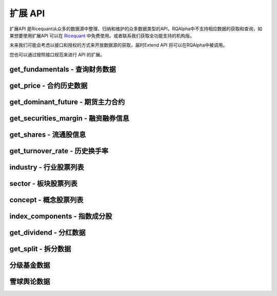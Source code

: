 .. _api-extend-api:

==================
扩展 API
==================

扩展API 是Ricequant从众多的数据源中整理、归纳和维护的众多数据类型的API，RQAlpha中不支持相应数据的获取和查询，如果想要使用扩展API 可以在 `Ricequant <https://www.ricequant.com>`_ 中免费使用。或者联系我们获取全功能支持的机构版。

未来我们可能会考虑以接口和授权的方式来开放数据源的获取，届时Extend API 将可以在RQAlpha中被调用。

您也可以通过按照接口规范来进行 API 的扩展。

get_fundamentals - 查询财务数据
------------------------------------------------------

.. py:function:: get_fundamentals(query, entry_date=None, interval='1d', report_quarter=False)

    获取历史财务数据表格。目前支持中国市场超过400个指标，具体请参考 `财务数据文档 <https://www.ricequant.com/data/fundamentals>`_ 。目前仅支持中国市场。需要注意，一次查询过多股票的财务数据会导致系统运行缓慢。

    :param SQLAlchemyQueryObject query: SQLAlchmey的Query对象。其中可在'query'内填写需要查询的指标，'filter'内填写数据过滤条件。具体可参考 `sqlalchemy's query documentation <http://docs.sqlalchemy.org/en/rel_1_0/orm/tutorial.html#querying>`_ 学习使用更多的方便的查询语句。从数据科学家的观点来看，sqlalchemy的使用比sql更加简单和强大

    :param entry_date: 查询财务数据的基准日期，应早于策略当前日期。默认为策略当前日期前一天。
    :type entry_date: `str` | `datetime.date` | `datetime.datetime` | `pandas.Timestamp`

    :param str interval: 查询财务数据的间隔，默认为'1d'。例如，填写'5y'，则代表从entry_date开始（包括entry_date）回溯5年，返回数据时间以年为间隔。'd' - 天，'m' - 月， 'q' - 季，'y' - 年

    :param bool report_quarter: 是否显示报告期，默认为False，不显示。'Q1' - 一季报，'Q2' - 半年报，'Q3' - 三季报，'Q4' - 年报

    :return: `pandas.DataPanel` 如果查询结果为空，返回空 `pandas.DataFrame` 如果给定间隔为1d, 1m, 1q, 1y，返回 `pandas.DataFrame`

    :example:

    *   获取财务数据中的pe_ration和revenue指标:

    ..  code-block:: python3
        :linenos:

        # 并且通过filter过滤掉得到符合一定范围的pe_ration的结果
        # 最后只拿到按照降序排序之后的前10个
        fundamental_df = get_fundamentals(
             query(
                        fundamentals.income_statement.revenue, fundamentals.eod_derivative_indicator.pe_ratio
                    ).filter(
                        fundamentals.eod_derivative_indicator.pe_ratio > 25
                    ).filter(
                        fundamentals.eod_derivative_indicator.pe_ratio < 30
                    ).order_by(
                        fundamentals.income_statement.revenue.desc()
                    ).limit(
                        10
                    )
            )
        context.stocks = fundamental_df.columns.values
        update_universe(context.stocks)

    *   获取某些指定股票的财务数据:

    ..  code-block:: python3
        :linenos:

        def init(context):
            context.stocks = industry('A01')
            logger.info("industry stocks: " + str(context.stocks))

            #每个表都有一个stockcode在用来方便通过股票代码来过滤掉查询的数据，比如次数是只查询'A01'板块的revenue 和 pe_ratio
            context.fundamental_df = get_fundamentals(
                query(
                    fundamentals.income_statement.revenue,      fundamentals.eod_derivative_indicator.pe_ratio
                ).filter(
                    fundamentals.eod_derivative_indicator.pe_ratio > 5
                ).filter(
                    fundamentals.eod_derivative_indicator.pe_ratio < 300
                ).filter(
                    fundamentals.income_statement.stockcode.in_(context.stocks)
                    )
            )
            logger.info(context.fundamental_df)
            update_universe(context.fundamental_df.columns.values)

get_price - 合约历史数据
------------------------------------------------------

.. py:function:: get_price(order_book_id, start_date, end_date=None, frequency='1d', fields=None, adjust_type='pre', skip_suspended=False)

    获取指定合约或合约列表的历史行情（包含起止日期，日线或分钟线），不能在'handle_bar'函数中进行调用。

    注意，这一函数主要是为满足在研究平台编写策略习惯而引入。在编写策略中，使用history_bars进行数据获取会更方便。

    :param order_book_id: 合约代码，合约代码，可传入order_book_id, order_book_id list, symbol, symbol list
    :type order_book_id: `str` | list[`str`]

    :param start_date: 开始日期，用户必须指定
    :type start_date: `str` | `datetime.date` | `datetime.datetime` | `pandas.Timestamp`

    :param end_date: 结束日期，默认为策略当前日期前一天
    :type end_date: `str` | `datetime.date` | `datetime.datetime` | `pandas.Timestamp`

    :param str frequency: 历史数据的频率。 现在支持日/分钟级别的历史数据，默认为'1d'。使用者可自由选取不同频率，例如'5m'代表5分钟线

    :param str adjust_type: 权息修复方案。前复权 - pre，后复权 - post，不复权 - none，回测使用 - internal 需要注意，internal数据与回测所使用数据保持一致，仅就拆分事件对价格以及成交量进行了前复权处理，并未考虑分红派息对于股价的影响。所以在分红前后，价格会出现跳跃

    :param bool skip_suspended: 是否跳过停牌数据。默认为False，不跳过，用停牌前数据进行补齐。True则为跳过停牌期。注意，当设置为True时，函数order_book_id只支持单个合约传入

    :return: `pandas.Panel` | `pandas.DataFrame` | `pandas.Series`

        *   传入一个order_book_id，多个fields，函数会返回一个pandas DataFrame
        *   传入一个order_book_id，一个field，函数会返回pandas Series
        *   传入多个order_book_id，一个field，函数会返回一个pandas DataFrame
        *   传入多个order_book_id，函数会返回一个pandas Panel


        =========================   =========================   ==============================================================================
        参数                         类型                        说明
        =========================   =========================   ==============================================================================
        open                        float                       开盘价
        close                       float                       收盘价
        high                        float                       最高价
        low                         float                       最低价
        limit_up                    float                       涨停价
        limit_down                  float                       跌停价
        total_turnover              float                       总成交额
        volume                      float                       总成交量
        acc_net_value               float                       累计净值（仅限基金日线数据）
        unit_net_value              float                       单位净值（仅限基金日线数据）
        discount_rate               float                       折价率（仅限基金日线数据）
        settlement                  float                       结算价 （仅限期货日线数据）
        prev_settlement             float                       昨日结算价（仅限期货日线数据）
        open_interest               float                       累计持仓量（期货专用）
        basis_spread                float                       基差点数（股指期货专用，股指期货收盘价-标的指数收盘价）
        trading_date                pandas.TimeStamp             交易日期（仅限期货分钟线数据），对应期货夜盘的情况
        =========================   =========================   ==============================================================================

    :example:

    获取单一股票历史日线行情:

    ..  code-block:: python3
        :linenos:

        get_price('000001.XSHE', start_date='2015-04-01', end_date='2015-04-12')
        #[Out]
        #open    close    high    low    total_turnover    volume    limit_up    limit_down
        #2015-04-01    10.7300    10.8249    10.9470    10.5469    2.608977e+09    236637563.0    11.7542    9.6177
        #2015-04-02    10.9131    10.7164    10.9470    10.5943    2.222671e+09    202440588.0    11.9102    9.7397
        #2015-04-03    10.6486    10.7503    10.8114    10.5876    2.262844e+09    206631550.0    11.7881    9.6448
        #2015-04-07    10.9538    11.4015    11.5032    10.9538    4.898119e+09    426308008.0    11.8288    9.6787
        #2015-04-08    11.4829    12.1543    12.2628    11.2929    5.784459e+09    485517069.0    12.5409    10.2620
        #2015-04-09    12.1747    12.2086    12.9208    12.0255    5.794632e+09    456921108.0    13.3684    10.9403
        #2015-04-10    12.2086    13.4294    13.4294    12.1069    6.339649e+09    480990210.0    13.4294    10.9877
        #...

get_dominant_future - 期货主力合约
------------------------------------------------------

.. py:function:: get_dominant_future(underlying_symbol)

    获取某一期货品种策略当前日期的主力合约代码。 合约首次上市时，以当日收盘同品种持仓量最大者作为从第二个交易日开始的主力合约。当同品种其他合约持仓量在收盘后超过当前主力合约1.1倍时，从第二个交易日开始进行主力合约的切换。日内不会进行主力合约的切换。

    :param str underlying_symbol: 期货合约品种，例如沪深300股指期货为'IF'

    :example:

    获取某一天的主力合约代码（策略当前日期是20160801）:

    ..  code-block:: python3
        :linenos:

        get_dominant_future('IF')
        #[Out]
        #'IF1608'

get_securities_margin - 融资融券信息
------------------------------------------------------

.. py:function:: get_securities_margin(order_book_id, count=1, fields=None)

    获取融资融券信息。包括 `深证融资融券数据 <http://www.szse.cn/main/disclosure/rzrqxx/rzrqjy/>`_ 以及 `上证融资融券数据 <http://www.sse.com.cn/market/othersdata/margin/detail/>`_ 情况。既包括个股数据，也包括市场整体数据。需要注意，融资融券的开始日期为2010年3月31日。

    :param order_book_id: 可输入order_book_id, order_book_id list, symbol, symbol list。另外，输入'XSHG'或'sh'代表整个上证整体情况；'XSHE'或'sz'代表深证整体情况
    :type order_book_id: `str` | list[`str`]

    :param int count: 回溯获取的数据个数。默认为当前能够获取到的最近的数据

    :param str fields: 默认为所有字段。见下方列表

    =========================   ===================================================
    fields                      字段名
    =========================   ===================================================
    margin_balance              融资余额
    buy_on_margin_value         融资买入额
    margin_repayment            融资偿还额
    short_balance               融券余额
    short_balance_quantity      融券余量
    short_sell_value            融券卖出额
    short_sell_quantity         融券卖出量
    short_repayment_quantity    融券偿还量
    total_balance               融资融券余额
    =========================   ===================================================

    :return:

        *   多个order_book_id，单个field的时候返回DataFrame，index为date，column为order_book_id
        *   单个order_book_id，多个fields的时候返回DataFrame，index为date，column为fields
        *   单个order_book_id，单个field返回Series
        *   多个order_book_id，多个fields的时候返回DataPanel Items axis为fields Major_axis axis为时间戳 Minor_axis axis为order_book_id

    :example:

    *   获取沪深两个市场一段时间内的融资余额:

    ..  code-block:: python3
        :linenos:

        logger.info(get_securities_margin('510050.XSHG', count=5))
        #[Out]
        #margin_balance    buy_on_margin_value    short_sell_quantity    margin_repayment    short_balance_quantity    short_repayment_quantity    short_balance    total_balance
        #2016-08-01    7.811396e+09    50012306.0    3597600.0    41652042.0    15020600.0    1645576.0    NaN    NaN
        #2016-08-02    7.826381e+09    34518238.0    2375700.0    19532586.0    14154000.0    3242300.0    NaN    NaN
        #2016-08-03    7.733306e+09    17967333.0    4719700.0    111043009.0    16235600.0    2638100.0    NaN    NaN
        #2016-08-04    7.741497e+09    30259359.0    6488600.0    22068637.0    17499000.0    5225200.0    NaN    NaN
        #2016-08-05    7.726343e+09    25270756.0    2865863.0    40423859.0    14252363.0    6112500.0    NaN    NaN

    *   获取沪深两个市场一段时间内的融资余额:

    ..  code-block:: python3
        :linenos:

        logger.info(get_securities_margin(['XSHE', 'XSHG'], count=5, fields='margin_balance'))
        #[Out]
        #        XSHE        XSHG
        #2016-08-01    3.837627e+11    4.763557e+11
        #2016-08-02    3.828923e+11    4.763931e+11
        #2016-08-03    3.823545e+11    4.769321e+11
        #2016-08-04    3.833260e+11    4.776380e+11
        #2016-08-05    3.812751e+11    4.766928e+11

    *   获取上证个股以及整个上证市场融资融券情况:

    ..  code-block:: python3
        :linenos:

        logger.info(get_securities_margin(['XSHG', '601988.XSHG', '510050.XSHG'], count=5))
        #[Out]
        #<class 'pandas.core.panel.Panel'>
        #Dimensions: 8 (items) x 5 (major_axis) x 3 (minor_axis)
        #Items axis: margin_balance to total_balance
        #Major_axis axis: 2016-08-01 00:00:00 to 2016-08-05 00:00:00
        #Minor_axis axis: XSHG to 510050.XSHG

    *   获取50ETF融资偿还额情况

    ..  code-block:: python3
        :linenos:

        logger.info(get_securities_margin('510050.XSHG', count=5, fields='margin_repayment'))
        #[Out]
        #2016-08-01     41652042.0
        #2016-08-02     19532586.0
        #2016-08-03    111043009.0
        #2016-08-04     22068637.0
        #2016-08-05     40423859.0
        #Name: margin_repayment, dtype: float64

get_shares - 流通股信息
------------------------------------------------------

.. py:function:: get_shares(order_book_id, count=1, fields=None)

    :param str order_book_id: 可输入order_book_id或symbol

    :param int count: 回溯获取的数据个数。默认为当前能够获取到的最近的数据

    :param str fields: 默认为所有字段。见下方列表

    =========================   ===================================================
    fields                      字段名
    =========================   ===================================================
    total                       总股本
    circulation_a               流通A股
    management_circulation      已流通高管持股
    non_circulation_a           非流通A股合计
    total_a                     A股总股本
    =========================   ===================================================

    :return: `pandas.DateFrame` 查询时间段内某个股票的流通情况。 当fields指定为单一字段的情况时返回 `pandas.Series`

    :example:

    获取平安银行总股本数据:

    ..  code-block:: python3
        :linenos:

        logger.info(get_shares('000001.XSHE', count=5, fields='total'))
        #[Out]
        #2016-08-01    1.717041e+10
        #2016-08-02    1.717041e+10
        #2016-08-03    1.717041e+10
        #2016-08-04    1.717041e+10
        #2016-08-05    1.717041e+10
        #Name: total, dtype: float64

get_turnover_rate - 历史换手率
------------------------------------------------------

.. py:function:: get_turnover_rate(order_book_id, count=1, fields=None)

    :param order_book_id: 可输入order_book_id, order_book_id list, symbol, symbol list
    :type order_book_id: `str` | list[`str`]

    :param int count: 回溯获取的数据个数。默认为当前能够获取到的最近的数据

    :param str fields: 默认为所有字段。见下方列表

    =========================   ===================================================
    fields                      字段名
    =========================   ===================================================
    today                       当天换手率
    week                        过去一周平均换手率
    month                       过去一个月平均换手率
    three_month                 过去三个月平均换手率
    six_month                   过去六个月平均换手率
    year                        过去一年平均换手率
    current_year                当年平均换手率
    total                       上市以来平均换手率
    =========================   ===================================================

    :return:

        *   如果只传入一个order_book_id，多个fields，返回 `pandas.DataFrame`
        *   如果传入order_book_id list，并指定单个field，函数会返回一个 `pandas.DataFrame`
        *   如果传入order_book_id list，并指定多个fields，函数会返回一个 `pandas.Panel`

    :example:

    获取平安银行历史换手率情况:

   ..  code-block:: python3
        :linenos:

        logger.info(get_turnover_rate('000001.XSHE', count=5))
        #[Out]
        #           today    week   month  three_month  six_month    year  \
        #2016-08-01  0.5190  0.4478  0.3213       0.2877     0.3442  0.5027
        #2016-08-02  0.3070  0.4134  0.3112       0.2843     0.3427  0.5019
        #2016-08-03  0.2902  0.3460  0.3102       0.2823     0.3432  0.4982
        #2016-08-04  0.9189  0.4938  0.3331       0.2914     0.3482  0.4992
        #2016-08-05  0.4962  0.5031  0.3426       0.2960     0.3504  0.4994

        #          current_year   total
        #2016-08-01        0.3585  1.1341
        #2016-08-02        0.3570  1.1341
        #2016-08-03        0.3565  1.1339
        #2016-08-04        0.3604  1.1339
        #2016-08-05        0.3613  1.1338

industry - 行业股票列表
------------------------------------------------------

.. py:function:: industry(industry_code)

    获得属于某一行业的所有股票列表。

    :param str industry_code: 行业名称或行业代码。例如，农业可填写industry_code.A01 或 'A01'

    :return: list[`order_book_id`] 获得属于某一行业的所有股票

    我们目前使用的行业分类来自于中国国家统计局的 `国民经济行业分类 <http://www.stats.gov.cn/tjsj/tjbz/hyflbz/>`_ ，可以使用这里的任何一个行业代码来调用行业的股票列表：

    =========================   ===================================================
    行业代码                      行业名称
    =========================   ===================================================
    A01                         农业
    A02                         林业
    A03                         畜牧业
    A04                         渔业
    A05                         农、林、牧、渔服务业
    B06                         煤炭开采和洗选业
    B07                         石油和天然气开采业
    B08                         黑色金属矿采选业
    B09                         有色金属矿采选业
    B10                         非金属矿采选业
    B11                         开采辅助活动
    B12                         其他采矿业
    C13                         农副食品加工业
    C14                         食品制造业
    C15                         酒、饮料和精制茶制造业
    C16                         烟草制品业
    C17                         纺织业
    C18                         纺织服装、服饰业
    C19                         皮革、毛皮、羽毛及其制品和制鞋业
    C20                         木材加工及木、竹、藤、棕、草制品业
    C21                         家具制造业
    C22                         造纸及纸制品业
    C23                         印刷和记录媒介复制业
    C24                         文教、工美、体育和娱乐用品制造业
    C25                         石油加工、炼焦及核燃料加工业
    C26                         化学原料及化学制品制造业
    C27                         医药制造业
    C28                         化学纤维制造业
    C29                         橡胶和塑料制品业
    C30                         非金属矿物制品业
    C31                         黑色金属冶炼及压延加工业
    C32                         有色金属冶炼和压延加工业
    C33                         金属制品业
    C34                         通用设备制造业
    C35                         专用设备制造业
    C36                         汽车制造业
    C37                         铁路、船舶、航空航天和其它运输设备制造业
    C38                         电气机械及器材制造业
    C39                         计算机、通信和其他电子设备制造业
    C40                         仪器仪表制造业
    C41                         其他制造业
    C42                         废弃资源综合利用业
    C43                         金属制品、机械和设备修理业
    D44                         电力、热力生产和供应业
    D45                         燃气生产和供应业
    D46                         水的生产和供应业
    E47                         房屋建筑业
    E48                         土木工程建筑业
    E49                         建筑安装业
    E50                         建筑装饰和其他建筑业
    F51                         批发业
    F52                         零售业
    G53                         铁路运输业
    G54                         道路运输业
    G55                         水上运输业
    G56                         航空运输业
    G57                         管道运输业
    G58                         装卸搬运和运输代理业
    G59                         仓储业
    G60                         邮政业
    H61                         住宿业
    H62                         餐饮业
    I63                         电信、广播电视和卫星传输服务
    I64                         互联网和相关服务
    I65                         软件和信息技术服务业
    J66                         货币金融服务
    J67                         资本市场服务
    J68                         保险业
    J69                         其他金融业
    K70                         房地产业
    L71                         租赁业
    L72                         商务服务业
    M73                         研究和试验发展
    M74                         专业技术服务业
    M75                         科技推广和应用服务业
    N76                         水利管理业
    N77                         生态保护和环境治理业
    N78                         公共设施管理业
    O79                         居民服务业
    O80                         机动车、电子产品和日用产品修理业
    O81                         其他服务业
    P82                         教育
    Q83                         卫生
    Q84                         社会工作
    R85                         新闻和出版业
    R86                         广播、电视、电影和影视录音制作业
    R87                         文化艺术业
    R88                         体育
    R89                         娱乐业
    S90                         综合
    =========================   ===================================================

    :example:

   ..  code-block:: python3
        :linenos:

        def init(context):
            stock_list = industry('A01')
            logger.info("农业股票列表：" + str(stock_list))

        #INITINFO 农业股票列表：['600354.XSHG', '601118.XSHG', '002772.XSHE', '600371.XSHG', '600313.XSHG', '600672.XSHG', '600359.XSHG', '300143.XSHE', '002041.XSHE', '600762.XSHG', '600540.XSHG', '300189.XSHE', '600108.XSHG', '300087.XSHE', '600598.XSHG', '000998.XSHE', '600506.XSHG']

sector - 板块股票列表
------------------------------------------------------

.. py:function:: sector(code)

    获得属于某一板块的所有股票列表。

    :param code: 板块名称或板块代码。例如，能源板块可填写'Energy'、'能源'或sector_code.Energy
    :type code: `str` | `sector_code`

    :return: 属于该板块的股票 `order_book_id` 或者 list[`属于该板块的股票order_book_id或order_book_id list.`]

    目前支持的板块分类如下，其取值参考自MSCI发布的全球行业标准分类:

    =========================   =========================   ==============================================================================
    板块代码                      中文板块名称                  文板块名称
    =========================   =========================   ==============================================================================
    Energy                      能源                         energy
    Materials                   原材料                        materials
    ConsumerDiscretionary       非必需消费品                   consumer discretionary
    ConsumerStaples             必需消费品                    consumer staples
    HealthCare                  医疗保健                      health care
    Financials                  金融                         financials
    InformationTechnology       信息技术                      information technology
    TelecommunicationServices   电信服务                      telecommunication services
    Utilities                   公共服务                      utilities
    Industrials                 工业                         industrials
    =========================   =========================   ==============================================================================

    :example:

   ..  code-block:: python3
        :linenos:

        def init(context):
            ids1 = sector("consumer discretionary")
            ids2 = sector("非必需消费品")
            ids3 = sector("ConsumerDiscretionary")
            assert ids1 == ids2 and ids1 == ids3
            logger.info(ids1)
        #INIT INFO
        #['002045.XSHE', '603099.XSHG', '002486.XSHE', '002536.XSHE', '300100.XSHE', '600633.XSHG', '002291.XSHE', ..., '600233.XSHG']

concept - 概念股票列表
------------------------------------------------------

.. py:function:: concept(concept_name1, concept_name2, ...)

    获取属于某个或某几个概念的股票列表。

    :param concept_names: 概念名称。可以从概念列表中选择一个或多个概念填写
    :type concept_names: str | 多个 str

    :return: 属于该概念的股票 `order_book_id` 或者 list[`order_book_id`]

    概念列表::

        含H股        深圳本地        含B股        农村金融        东亚自贸        海工装备        绿色照明        稀土永磁        内贸规划        3D打印
        页岩气        三网融合        风能概念        金融改革        猪肉            水域改革        风能            赛马概念        社保重仓        物联网
        民营医院        黄河三角        固废处理        甲型流感        丝绸之路        融资融券        黄金概念        抗癌            国企改革        碳纤维
        保障房        智能电网        石墨烯        空气治理        京津冀        分拆上市        装饰园林        振兴沈阳        智能家居        阿里概念
        股期概念        新能源        生物疫苗        特斯拉        国产软件        互联金融        锂电池        保险重仓        粤港澳        自贸区
        安防服务        广东自贸        汽车电子        超大盘        低碳经济        云计算        婴童概念        建筑节能        土地流转        智能机器
        未股改        触摸屏        天津自贸        生物质能        前海概念        抗流感        卫星导航        多晶硅        出口退税        参股金融
        准ST股        食品安全        智能穿戴        业绩预降        污水处理        重组概念        上海自贸        外资背景        信托重仓        本月解禁
        体育概念        维生素        基金重仓        充电桩        IPV6概念        资产注入        生态农业        基因概念        图们江        O2O模式
        铁路基建        摘帽概念        股权激励        电子支付        机器人概念    油气改革        风沙治理        央企50        水利建设        养老概念
        QFII重仓        迪士尼        业绩预升        宽带提速        长株潭        超导概念        网络游戏        含可转债        4G概念        送转潜力
        奢侈品        新三板        皖江区域        核电核能        海峡西岸        次新股        高校背景        券商重仓        基因测序        节能
        三沙概念        日韩贸易        氢燃料        陕甘宁        文化振兴        民营银行        苹果概念        稀缺资源        基因芯片        循环经济
        聚氨酯        金融参股        沿海发展        智能交通        海上丝路        ST板块        涉矿概念        蓝宝石        博彩概念        电商概念
        整体上市        草甘膦        创投概念        超级细菌        信息安全        生物燃料        武汉规划        节能环保        成渝特区        军工航天
        地热能        上海本地        生物育种        燃料电池        海水淡化

    :example:

    *   得到一个概念的股票列表:

    ..   code-block:: python3
        :linenos:

        concept('民营医院')
        #[Out]
        #['600105.XSHG',
        #'002550.XSHE',
        #'002004.XSHE',
        #'002424.XSHE',
        #...]

    *   得到某几个概念的股票列表:

    ..   code-block:: python3
        :linenos:

        concept('民营医院', '国企改革')
        #[Out]
        #['601607.XSHG',
        #'600748.XSHG',
        #'600630.XSHG',
        #...]

index_components - 指数成分股
------------------------------------------------------

.. py:function:: index_components(order_book_id, date=None)

    获取某一指数的股票构成列表，也支持指数的历史构成查询。

    :param str order_book_id: 指数代码，可传入order_book_id

    :param date: 查询日期，默认为策略当前日期。如指定，则应保证该日期不晚于策略当前日期
    :type date: `str` | `date` | `datetime` | `pandas.Timestamp`

    :return: list[`order_book_id`] 构成该指数股票

    :example:

    得到上证指数在策略当前日期的构成股票的列表:

    ..  code-block:: python3
        :linenos:

        index_components('000001.XSHG')
        #[Out]['600000.XSHG', '600004.XSHG', ...]

get_dividend - 分红数据
------------------------------------------------------

.. py:function:: get_dividend(order_book_id, start_date)

    获取某只股票到策略当前日期前一天的分红情况（包含起止日期，并且进行了 `前复权处理 <https://www.ricequant.com/api/python/chn#datasources-preprocessing>`_ ）。

    :param str order_book_id: 可输入order_book_id或symbol

    :param date: 查询日期，默认为策略当前日期。如指定，则应保证该日期不晚于策略当前日期
    :type date: `str` | `date` | `datetime` | `pandas.Timestamp`

    :return: `pandas.DataFrame` - 查询时间段内某个股票的分红数据

        *   declaration_announcement_date: 分红宣布日，上市公司一般会提前一段时间公布未来的分红派息事件
        *   book_closure_date: 股权登记日
        *   dividend_cash_before_tax: 税前分红
        *   ex_dividend_date: 除权除息日，该天股票的价格会因为分红而进行调整
        *   payable_date: 分红到帐日，这一天最终分红的现金会到账
        *   round_lot: 分红最小单位，例如：10代表每10股派发dividend_cash_before_tax单位的税前现金

    :example:

    获取平安银行2013-01-04 到策略当前日期前一天的分红数据:

    ..  code-block:: python3
        :linenos:

        get_dividend('000001.XSHE', start_date='20130104')
        #[Out]
        #                              book_closure_date  dividend_cash_before_tax  \
        #declaration_announcement_date
        #2013-06-14                           2013-06-19                    0.9838
        #                              ex_dividend_date payable_date  round_lot
        #declaration_announcement_date
        #2013-06-14                          2013-06-20   2013-06-20       10.0

get_split - 拆分数据
------------------------------------------------------

.. py:function:: get_split(order_book_id,  start_date)

    获取某只股票到策略当前日期前一天的拆分情况（包含起止日期）。

    :param str order_book_id: 证券代码，证券的独特的标识符，例如：'000001.XSHE'

    :param start_date: 开始日期，用户必须指定，需要早于策略当前日期
    :type start_date: `str` | `date` | `datetime` | `pandas.Timestamp`

    :return: `pandas.DataFrame` - 查询时间段内的某个股票的拆分数据

        *   ex_dividend_date: 除权除息日，该天股票的价格会因为拆分而进行调整
        *   book_closure_date: 股权登记日
        *   split_coefficient_from: 拆分因子（拆分前）
        *   split_coefficient_to: 拆分因子（拆分后）

        例如：每10股转增2股，则split_coefficient_from = 10, split_coefficient_to = 12.

    :example:

    ..  code-block:: python3
        :linenos:

        get_split('000001.XSHE', start_date='2010-01-04')
        #[Out]
        #                 book_closure_date payable_date  split_coefficient_from  \
        #ex_dividend_date
        #2013-06-20              2013-06-19   2013-06-20                      10
        #                  split_coefficient_to
        #ex_dividend_date
        #2013-06-20                        16.0

分级基金数据
------------------------------------------------------

.. py:function:: fenji.get_a_by_yield(current_yield, listing=True)

    通过传入当前的本期利率拿到对应的分级A的order_book_id list

    :param float current_yield: 本期利率，用户必须指定

    :param bool listing: 默认为True，该分级基金是否在交易所可交易

    :return: 符合当前利率水平的分级A基金的order_book_id list；如果无符合内容，则返回空列表。

    :example:

    拿到当前收益率为4的A基的代码列表:

    ..  code-block:: python3
        :linenos:

        fenji.get_a_by_yield(4)
        #[Out]
        #['150039.XSHE']

.. py:function:: fenji.get_a_by_interest_rule(interest_rule)

    通过传入当前的利率规则拿到对应的分级A的order_book_id list

    :param str interest_rule: 利率规则，例如："+3.5%", "+4%", "=7%", "\*1.4+0.55%", "利差" etc. 您也可以在研究平台使用 :func:`fenji.get_all` 来进行查询所有的组合可能。用户必须填写

    :param bool listing: 该分级基金是否在交易所可交易，默认为True

    :return: 符合当前利率规则的分级A基金的order_book_id list

    :example:

    拿到符合利率规则“+3%”的A基的代码列表:

    ..  code-block:: python3
        :linenos:

        fenji.get_a_by_interest_rule("+3%")
        #[Out]
        #['502011.XSHG', '150215.XSHE', '150181.XSHE', '150269.XSHE', '150173.XSHE', '150217.XSHE', '502027.XSHG', '150255.XSHE', '150257.XSHE', '150237.XSHE', '150100.XSHE', '150177.XSHE', '502017.XSHG', '150279.XSHE', '150271.XSHE', '150051.XSHE', '150245.XSHE', '150233.XSHE', '502004.XSHG', '150200.XSHE', '150205.XSHE', '150184.XSHE', '502049.XSHG', '150207.XSHE', '150313.XSHE', '150243.XSHE', '150239.XSHE', '150273.XSHE', '150227.XSHE', '150076.XSHE', '150203.XSHE', '150209.XSHE', '150259.XSHE', '150315.XSHE', '150283.XSHE', '150241.XSHE', '150229.XSHE', '150307.XSHE', '150186.XSHE', '150231.XSHE', '502024.XSHG', '502007.XSHG', '150305.XSHE', '150018.XSHE', '150309.XSHE', '150311.XSHE', '150235.XSHE', '150143.XSHE', '150249.XSHE', '150329.XSHE', '150251.XSHE', '150169.XSHE', '150357.XSHE', '150194.XSHE', '150179.XSHE', '150164.XSHE', '150192.XSHE', '150171.XSHE', '150022.XSHE', '150275.XSHE', '150092.XSHE', '150277.XSHE']

.. py:function:: fenji.get_all(field_list)

    获取所有分级基金信息

    :param field_list: 希望输出的数据字段名（见下表），默认为所有字段
    :type field_list: list[`str`]

    :return: `pandas.DataFrame` - 分级基金各项数据

    =========================   ===================================================
    fields                      字段名
    =========================   ===================================================
    a_b_propotion               分级A：分级B的比例
    conversion_date             下次定折日
    creation_date               创立日期
    current_yield               本期利率
    expire_date                 到期日，可能为NaN - 即不存在
    fenji_a_order_book_id       A基代码
    fenji_a_symbol              A基名称
    fenji_b_order_book_id       B基代码
    fenji_b_symbol              B基名称
    fenji_mu_orderbook_id       母基代码
    fenji_mu_symbol             母基名称
    interest_rule               利率规则
    next_yield                  下期利率
    track_index_symbol          跟踪指数
    =========================   ===================================================

    :example:

    *   拿到所有的分级基金的信息:

    ..  code-block:: python3
        :linenos:

        fenji.get_all()
        #[Out]
        #a_b_propotion    conversion_date    creation_date    current_yield    expire_date    fenji_a_order_book_id    fenji_a_symbol    fenji_b_order_book_id    fenji_b_symbol    fenji_mu_orderbook_id    fenji_mu_symbol    interest_rule    next_yield    track_index_symbol
        #0    7:3    2016-11-19    2014-05-22    2.5    NaN    161828    永益A    150162.XSHE    永益B    161827    银华永益    +1%    NaN    综合指数
        #1    1:1    2017-01-04    2015-03-17    5    NaN    150213.XSHE    成长A级    150214.XSHE    成长B级    161223    国投成长    +3.5%    5    创业成长
        #2    1:1    2016-12-15    2015-07-01    5.5    NaN    150335.XSHE    军工股A    150336.XSHE    军工股B    161628    融通军工    +4%    5.5    中证军工

    *   拿到只有2个字段的所有分级基金的信息:

    ..  code-block:: python3
        :linenos:

        fenji.get_all(field_list = ['fenji_a_order_book_id', 'current_yield'])
        #[Out]
        #current_yield    fenji_a_order_book_id
        #0    2.5    161828
        #1    5    150213.XSHE
        #2    5.5    150335.XSHE

雪球舆论数据
------------------------------------------------------

.. py:function:: xueqiu.top_stocks(field, date=None, frequency='1d', count=10)

    获取每日、每周或每月的某个指标的雪球数据的股票排名情况以及它的对应的统计数值.

    :param str field: 目前支持的雪球数据统计指标有: 昨日新增评论 - `new_comments`，总评论 - `total_comments`，昨日新增关注者 - `new_followers`，总关注者数目 - `total_followers`，卖出行为 - `sell_actions`，买入行为 - `buy_actions`

    :param date: 查询日期。默认为策略当前日期前一天。如指定，则该日期应早于策略当前日期。注意：我们最早支持的雪球数据只到2015年4月23日，之后的数据我们都会保持更新
    :type date: `str` | `datetime.date` | `datetime.datetime` | `pandas.Timestamp`

    :param str frequency: 默认是1d，即每日的数据统计。也支持每周 - 1w和每月 - 1M的统计

    :param int count: 指定返回多少个结果，默认是10个

    :return: `pandas.DataFrame` 各项舆情数据

    :example:

    获取前一天的新增留言最多的10支股票:

    ..  code-block:: python3
        :linenos:

        a= xueqiu.top_stocks('new_comments')
        logger.info ("获取按new_comments排序的当天的----------------")
        logger.info (a)

